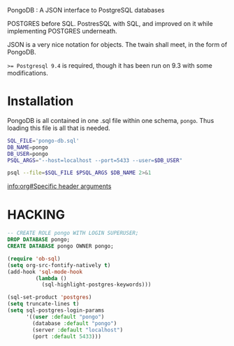 PongoDB : A JSON interface to PostgreSQL databases

POSTGRES before SQL. PostresSQL with SQL, and improved on it while
implementing POSTGRES underneath.

JSON is a very nice notation for objects. The twain shall meet, in the
form of PongoDB.

~>= Postgresql 9.4~ is required, though it has been run on 9.3 with some
modifications.

* Installation

 PongoDB is all contained in one .sql file within one schema,
 ~pongo~. Thus loading this file is all that is needed.

#+BEGIN_SRC sh :results verbatim
SQL_FILE='pongo-db.sql'
DB_NAME=pongo
DB_USER=pongo
PSQL_ARGS="--host=localhost --port=5433 --user=$DB_USER"

psql --file=$SQL_FILE $PSQL_ARGS $DB_NAME 2>&1

#+END_SRC


[[info:org#Specific%20header%20arguments][info:org#Specific header arguments]]




* HACKING
#+HEADER: :engine postgresql :cmdline "--port 5433 --host localhost --user postgres postgres" 
#+BEGIN_SRC sql
-- CREATE ROLE pongo WITH LOGIN SUPERUSER;
DROP DATABASE pongo;
CREATE DATABASE pongo OWNER pongo;
#+END_SRC

#+RESULTS:
| DROP DATABASE   |
|-----------------|
| CREATE DATABASE |

#+BEGIN_SRC emacs-lisp
  (require 'ob-sql)
  (setq org-src-fontify-natively t)
  (add-hook 'sql-mode-hook
           (lambda ()
             (sql-highlight-postgres-keywords)))

  (sql-set-product 'postgres) 
  (setq truncate-lines t) 
  (setq sql-postgres-login-params
        '((user :default "pongo")
          (database :default "pongo")
          (server :default "localhost")
          (port :default 5433)))
#+END_SRC
